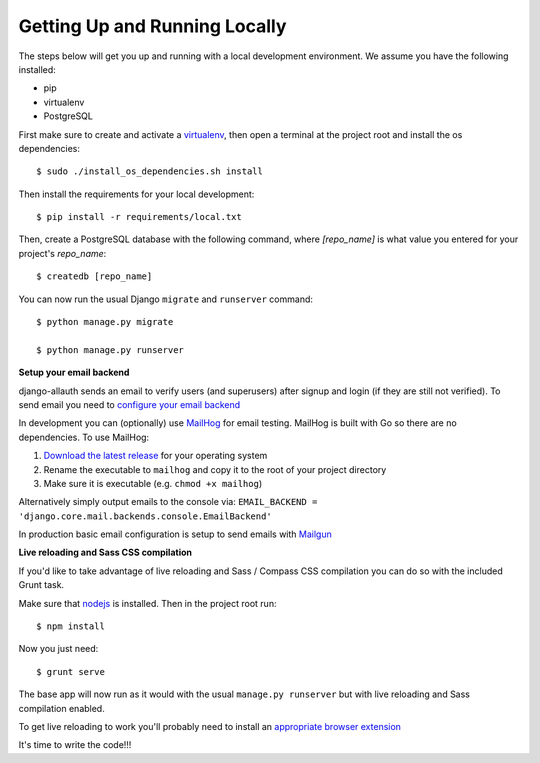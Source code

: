 Getting Up and Running Locally
==============================

.. index:: pip, virtualenv, PostgreSQL

The steps below will get you up and running with a local development environment. We assume you have the following installed:

* pip
* virtualenv
* PostgreSQL

First make sure to create and activate a virtualenv_, then open a terminal at the project root and install the os dependencies::

    $ sudo ./install_os_dependencies.sh install

Then install the requirements for your local development::

    $ pip install -r requirements/local.txt

.. _virtualenv: http://docs.python-guide.org/en/latest/dev/virtualenvs/

Then, create a PostgreSQL database with the following command, where `[repo_name]` is what value you entered for your project's `repo_name`::

    $ createdb [repo_name]

You can now run the usual Django ``migrate`` and ``runserver`` command::

    $ python manage.py migrate

    $ python manage.py runserver

**Setup your email backend**

django-allauth sends an email to verify users (and superusers) after signup and login (if they are still not verified). To send email you need to `configure your email backend`_

.. _configure your email backend: http://docs.djangoproject.com/en/1.8/topics/email/#smtp-backend

In development you can (optionally) use MailHog_ for email testing. MailHog is built with Go so there are no dependencies. To use MailHog::

1. `Download the latest release`_ for your operating system
2. Rename the executable to ``mailhog`` and copy it to the root of your project directory
3. Make sure it is executable (e.g. ``chmod +x mailhog``)

.. _Mailhog: https://github.com/mailhog/MailHog/
.. _Download the latest release: https://github.com/mailhog/MailHog/releases

Alternatively simply output emails to the console via: ``EMAIL_BACKEND = 'django.core.mail.backends.console.EmailBackend'``

In production basic email configuration is setup to send emails with Mailgun_

.. _Mailgun: https://www.mailgun.com/

**Live reloading and Sass CSS compilation**

If you'd like to take advantage of live reloading and Sass / Compass CSS compilation you can do so with the included Grunt task.

Make sure that nodejs_ is installed. Then in the project root run::

    $ npm install

.. _nodejs: http://nodejs.org/download/

Now you just need::

    $ grunt serve

The base app will now run as it would with the usual ``manage.py runserver`` but with live reloading and Sass compilation enabled.

To get live reloading to work you'll probably need to install an `appropriate browser extension`_

.. _appropriate browser extension: http://feedback.livereload.com/knowledgebase/articles/86242-how-do-i-install-and-use-the-browser-extensions-

It's time to write the code!!!
